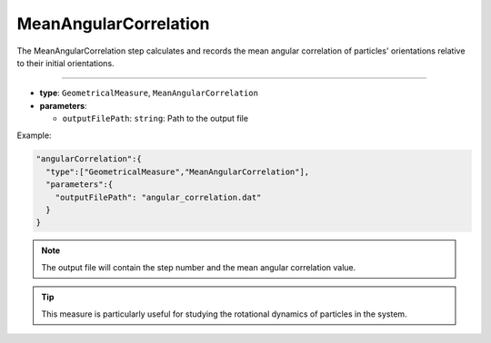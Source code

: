 MeanAngularCorrelation
----------------------

The MeanAngularCorrelation step calculates and records the mean angular correlation of particles' orientations relative to their initial orientations.

----

* **type**: ``GeometricalMeasure``, ``MeanAngularCorrelation``
* **parameters**:

  * ``outputFilePath``: ``string``: Path to the output file

Example:

.. code-block::

   "angularCorrelation":{
     "type":["GeometricalMeasure","MeanAngularCorrelation"],
     "parameters":{
       "outputFilePath": "angular_correlation.dat"
     }
   }

.. note::
   The output file will contain the step number and the mean angular correlation value.

.. tip::
   This measure is particularly useful for studying the rotational dynamics of particles in the system.
